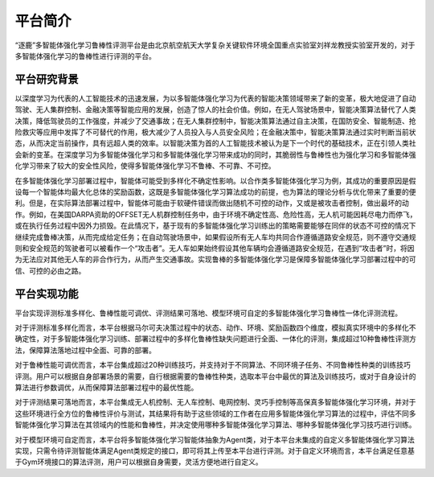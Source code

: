 平台简介
============

“逐鹿”多智能体强化学习鲁棒性评测平台是由北京航空航天大学复杂关键软件环境全国重点实验室刘祥龙教授实验室开发的，对于多智能体强化学习的鲁棒性进行评测的平台。


平台研究背景
---------------------

以深度学习为代表的人工智能技术的迅速发展，为以多智能体强化学习为代表的智能决策领域带来了新的变革，极大地促进了自动驾驶、无人集群控制、金融决策等智能应用的发展，创造了惊人的社会价值。例如，在无人驾驶场景中，智能决策算法替代了人类决策，降低驾驶员的工作强度，并减少了交通事故；在无人集群控制中，智能决策算法通过自主决策，在国防安全、智能制造、抢险救灾等应用中发挥了不可替代的作用，极大减少了人员投入与人员安全风险；在金融决策中，智能决策算法通过实时判断当前状态，从而决定当前操作，具有远超人类的效率。以智能决策为首的人工智能技术被认为是下一个时代的基础技术，正在引领人类社会新的变革。在深度学习为多智能体强化学习和多智能体强化学习带来成功的同时，其脆弱性与鲁棒性也为强化学习和多智能体强化学习带来了较大的安全性风险，使得多智能体强化学习不鲁棒、不可靠、不可控。

在多智能体强化学习部署过程中，智能体可能受到多样化不确定性影响。以合作类多智能体强化学习为例，其成功的重要原因是假设每一个智能体均最大化总体的奖励函数，这既是多智能体强化学习算法成功的前提，也为算法的理论分析与优化带来了重要的便利。但是，在实际算法部署过程中，智能体可能由于软硬件错误而做出随机不可控的动作，又或是被攻击者控制，做出最坏的动作。例如，在美国DARPA资助的OFFSET无人机群控制任务中，由于环境不确定性高、危险性高，无人机可能因耗尽电力而停飞，或在执行任务过程中因外力损毁。在此情况下，基于现有的多智能体强化学习训练出的策略需要能够在同伴的状态不可控的情况下继续完成鲁棒决策，从而完成给定任务；在自动驾驶场景中，如果假设所有无人车均共同合作遵循道路安全规范，则不遵守交通规则和安全规范的驾驶者可以被看作一个“攻击者”。无人车如果始终假设其他车辆均会遵循道路安全规范，在遇到“攻击者”时，将因为无法应对其他无人车的非合作行为，从而产生交通事故。实现鲁棒的多智能体强化学习是保障多智能体强化学习部署过程中的可信、可控的必由之路。


平台实现功能
---------------------

平台实现评测标准多样化、鲁棒性能可调优、评测结果可落地、模型环境可自定的多智能体强化学习鲁棒性一体化评测流程。

对于评测标准多样化而言，本平台根据马尔可夫决策过程中的状态、动作、环境、奖励函数四个维度，模拟真实环境中的多样化不确定性，对于多智能体强化学习训练、部署过程中的多样化鲁棒性缺失问题进行全面、一体化的评测，集成超过10种鲁棒性评测方法，保障算法落地过程中全面、可靠的部署。

对于鲁棒性能可调优而言，本平台集成超过20种训练技巧，并支持对于不同算法、不同环境子任务、不同鲁棒性种类的训练技巧评测。用户可以根据自身部署场景的需要，自行根据需要的鲁棒性种类，选取本平台中最优的算法及训练技巧，或对于自身设计的算法进行参数调优，从而保障算法部署过程中的最优性能。

对于评测结果可落地而言，本平台集成无人机控制、无人车控制、电网控制、灵巧手控制等高保真多智能体强化学习环境，并对于这些环境进行全方位的鲁棒性评价与测试，其结果将有助于这些领域的工作者在应用多智能体强化学习算法的过程中，评估不同多智能体强化学习算法在其领域内的性能和鲁棒性，并决定使用哪种多智能体强化学习算法、哪种多智能体强化学习技巧进行训练。

对于模型环境可自定而言，本平台将多智能体强化学习智能体抽象为Agent类，对于本平台未集成的自定义多智能体强化学习算法实现，只需令待评测智能体满足Agent类规定的接口，即可将其上传至本平台进行评测。对于自定义环境而言，本平台满足任意基于Gym环境接口的算法评测，用户可以根据自身需要，灵活方便地进行自定义。
